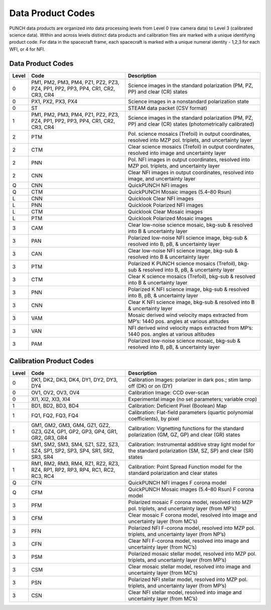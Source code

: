 Data Product Codes
====================

PUNCH data products are organized into data processing levels from Level 0 (raw camera data) to Level 3 (calibrated science data). Within and across levels distinct data products and calibration files are marked with a unique identifying product code. For data in the spacecraft frame, each spacecraft is marked with a unique numeral identity - 1,2,3 for each WFI, or 4 for NFI.

Data Product Codes
------------------

.. list-table::
   :header-rows: 1

   * - Level
     - Code
     - Description
   * - 0
     - PM1, PM2, PM3, PM4, PZ1, PZ2, PZ3, PZ4, PP1, PP2, PP3, PP4, CR1, CR2, CR3, CR4
     - Science images in the standard polarization (PM, PZ, PP) and clear (CR) states
   * - 0
     - PX1, PX2, PX3, PX4
     - Science images in a nonstandard polarization state
   * - 0
     - ST
     - STEAM data packet (CSV format)
   * - 1
     - PM1, PM2, PM3, PM4, PZ1, PZ2, PZ3, PZ4, PP1, PP2, PP3, PP4, CR1, CR2, CR3, CR4
     - Science images in the standard polarization (PM, PZ, PP) and clear (CR) states (photometrically calibrated)
   * - 2
     - PTM
     - Pol. science mosaics (Trefoil) in output coordinates, resolved into MZP pol. triplets, and uncertainty layer
   * - 2
     - CTM
     - Clear science mosaics (Trefoil) in output coordinates, resolved into image and uncertainty layer
   * - 2
     - PNN
     - Pol. NFI images in output coordinates, resolved into MZP pol. triplets, and uncertainty layer
   * - 2
     - CNN
     - Clear NFI images in output coordinates, resolved into image, and uncertainty layer
   * - Q
     - CNN
     - QuickPUNCH NFI images
   * - Q
     - CTM
     - QuickPUNCH Mosaic images (5.4–80 Rsun)
   * - L
     - CNN
     - Quicklook Clear NFI images
   * - L
     - PNN
     - Quicklook Polarized NFI images
   * - L
     - CTM
     - Quicklook Clear Mosaic images
   * - L
     - PTM
     - Quicklook Polarized Mosaic images
   * - 3
     - CAM
     - Clear low-noise science mosaic, bkg-sub & resolved into B & uncertainty layer
   * - 3
     - PAN
     - Polarized low-noise NFI science image, bkg-sub & resolved into B, pB, & uncertainty layer
   * - 3
     - CAN
     - Clear low-noise NFI science image, bkg-sub & resolved into B & uncertainty layer
   * - 3
     - PTM
     - Polarized K PUNCH science mosaics (Trefoil), bkg-sub & resolved into B, pB, & uncertainty layer
   * - 3
     - CTM
     - Clear K science mosaics (Trefoil), bkg-sub & resolved into B & uncertainty layer
   * - 3
     - PNN
     - Polarized K NFI science image, bkg-sub & resolved into B, pB, & uncertainty layer
   * - 3
     - CNN
     - Clear K NFI science image, bkg-sub & resolved into B & uncertainty layer
   * - 3
     - VAM
     - Mosaic derived wind velocity maps extracted from MP’s: 1440 pos. angles at various altitudes
   * - 3
     - VAN
     - NFI derived wind velocity maps extracted from MP’s: 1440 pos. angles at various altitudes
   * - 3
     - PAM
     - Polarized low-noise science mosaic, bkg-sub & resolved into B, pB, & uncertainty layer


Calibration Product Codes
-------------------------

.. list-table::
   :header-rows: 1

   * - Level
     - Code
     - Description
   * - 0
     - DK1, DK2, DK3, DK4, DY1, DY2, DY3, DY4
     - Calibration Images: polarizer in dark pos.; stim lamp off (DK) or on (DY)
   * - 0
     - OV1, OV2, OV3, OV4
     - Calibration Image: CCD over-scan
   * - 0
     - XI1, XI2, XI3, XI4
     - Experimental image (no set parameters; variable crop)
   * - 1
     - BD1, BD2, BD3, BD4
     - Calibration: Deficient Pixel (Boolean) Map
   * - 1
     - FQ1, FQ2, FQ3, FQ4
     - Calibration: Flat-field parameters (quartic polynomial coefficients), by pixel
   * - 1
     - GM1, GM2, GM3, GM4, GZ1, GZ2, GZ3, GZ4, GP1, GP2, GP3, GP4, GR1, GR2, GR3, GR4
     - Calibration: Vignetting functions for the standard polarization (GM, GZ, GP) and clear (GR) states
   * - 1
     - SM1, SM2, SM3, SM4, SZ1, SZ2, SZ3, SZ4, SP1, SP2, SP3, SP4, SR1, SR2, SR3, SR4
     - Calibration: Instrumental additive stray light model for the standard polarization (SM, SZ, SP) and clear (SR) states
   * - 1
     - RM1, RM2, RM3, RM4, RZ1, RZ2, RZ3, RZ4, RP1, RP2, RP3, RP4, RC1, RC2, RC3, RC4
     - Calibration: Point Spread Function model for the standard polarization and clear states
   * - Q
     - CFN
     - QuickPUNCH NFI images F corona model
   * - Q
     - CFM
     - QuickPUNCH Mosaic images (5.4–80 Rsun) F corona model
   * - 3
     - PFM
     - Polarized mosaic F corona model, resolved into MZP pol. triplets, and uncertainty layer (from MP’s)
   * - 3
     - CFM
     - Clear mosaic F corona model, resolved into image and uncertainty layer (from MC’s)
   * - 3
     - PFN
     - Polarized NFI F-corona model, resolved into MZP pol. triplets, and uncertainty layer (from NP’s)
   * - 3
     - CFN
     - Clear NFI F-corona model, resolved into image and uncertainty layer (from NC’s)
   * - 3
     - PSM
     - Polarized mosaic stellar model, resolved into MZP pol. triplets, and uncertainty layer (from MP’s)
   * - 3
     - CSM
     - Clear mosaic stellar model, resolved into image and uncertainty layer (from MC’s)
   * - 3
     - PSN
     - Polarized NFI stellar model, resolved into MZP pol. triplets, and uncertainty layer (from MP’s)
   * - 3
     - CSN
     - Clear NFI stellar model, resolved into image and uncertainty layer (from MC’s)
